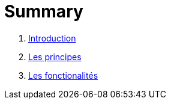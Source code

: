 = Summary

. link:README.adoc[Introduction]
. link:les_principes.adoc[Les principes]
. link:les_fonctionalites.adoc[Les fonctionalités]

